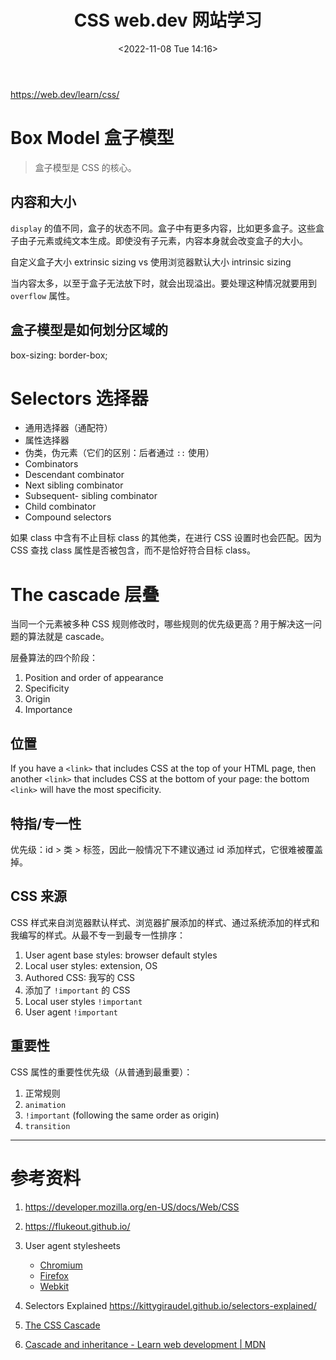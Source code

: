 #+TITLE: CSS web.dev 网站学习
#+DATE: <2022-11-08 Tue 14:16>
#+TAGS[]: 技术 CSS

[[https://web.dev/learn/css/]]

* Box Model 盒子模型

#+BEGIN_QUOTE
盒子模型是 CSS 的核心。
#+END_QUOTE

** 内容和大小

=display= 的值不同，盒子的状态不同。盒子中有更多内容，比如更多盒子。这些盒子由子元素或纯文本生成。即使没有子元素，内容本身就会改变盒子的大小。

自定义盒子大小 extrinsic sizing vs 使用浏览器默认大小 intrinsic sizing

当内容太多，以至于盒子无法放下时，就会出现溢出。要处理这种情况就要用到 =overflow= 属性。

** 盒子模型是如何划分区域的

box-sizing: border-box;

* Selectors 选择器

-  通用选择器（通配符）
-  属性选择器
-  伪类，伪元素（它们的区别：后者通过 =::= 使用）
-  Combinators
-  Descendant combinator
-  Next sibling combinator
-  Subsequent- sibling combinator
-  Child combinator
-  Compound selectors

如果 class 中含有不止目标 class 的其他类，在进行 CSS 设置时也会匹配。因为 CSS 查找 class 属性是否被包含，而不是恰好符合目标 class。

* The cascade 层叠

当同一个元素被多种 CSS 规则修改时，哪些规则的优先级更高？用于解决这一问题的算法就是 cascade。

层叠算法的四个阶段：

1. Position and order of appearance
2. Specificity
3. Origin
4. Importance

** 位置

If you have a =<link>= that includes CSS at the top of your HTML page, then another =<link>= that includes CSS at the bottom of your page: the bottom =<link>= will have the most specificity.

** 特指/专一性

优先级：id > 类 > 标签，因此一般情况下不建议通过 id 添加样式，它很难被覆盖掉。

** CSS 来源

CSS 样式来自浏览器默认样式、浏览器扩展添加的样式、通过系统添加的样式和我编写的样式。从最不专一到最专一性排序：

1. User agent base styles: browser default styles
2. Local user styles: extension, OS
3. Authored CSS: 我写的 CSS
4. 添加了 =!important= 的 CSS
5. Local user styles =!important=
6. User agent =!important=

** 重要性

CSS 属性的重要性优先级（从普通到最重要）：

1. 正常规则
2. =animation=
3. =!important= (following the same order as origin)
4. =transition=

--------------

* 参考资料

1. [[https://developer.mozilla.org/en-US/docs/Web/CSS]]
2. [[https://flukeout.github.io/]]
3. User agent stylesheets

   -  [[https://chromium.googlesource.com/chromium/blink/+/master/Source/core/css/html.css][Chromium]]
   -  [[https://searchfox.org/mozilla-central/source/layout/style/res/html.css][Firefox]]
   -  [[https://trac.webkit.org/browser/trunk/Source/WebCore/css/html.css][Webkit]]

4. Selectors Explained [[https://kittygiraudel.github.io/selectors-explained/]]
5. [[https://wattenberger.com/blog/css-cascade][The CSS Cascade]]
6. [[https://developer.mozilla.org/en-US/docs/Learn/CSS/Building_blocks/Cascade_and_inheritance][Cascade and inheritance - Learn web development | MDN]]
